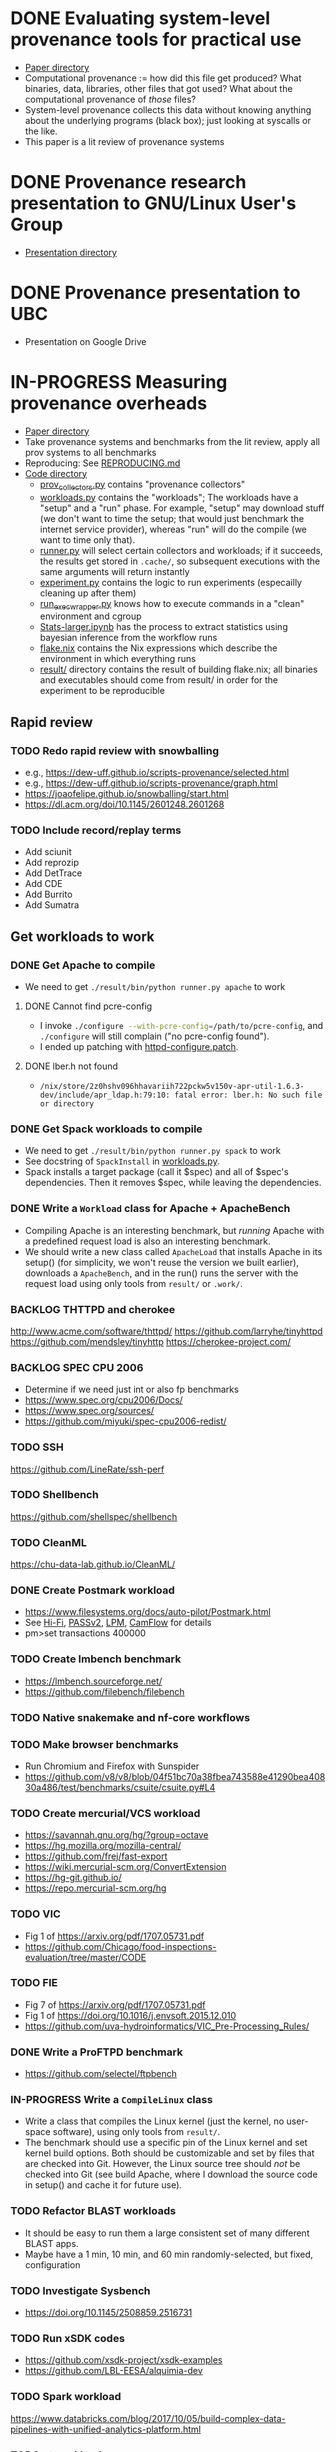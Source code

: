 * DONE Evaluating system-level provenance tools for practical use
- [[file:docs/provenance_overhead][Paper directory]]
- Computational provenance := how did this file get produced? What binaries, data, libraries, other files that got used? What about the computational provenance of /those/ files?
- System-level provenance collects this data without knowing anything about the underlying programs (black box); just looking at syscalls or the like.
- This paper is a lit review of provenance systems

* DONE Provenance research presentation to GNU/Linux User's Group
- [[file:docs/prov_pres/][Presentation directory]]

* DONE Provenance presentation to UBC
- Presentation on Google Drive

* IN-PROGRESS Measuring provenance overheads
:LOGBOOK:
CLOCK: [2024-01-15 Mon 14:38]--[2024-01-15 Mon 15:15] =>  0:37
:END:
- [[file:docs/low_provenance_overhead/][Paper directory]]
- Take provenance systems and benchmarks from the lit review, apply all prov systems to all benchmarks
- Reproducing: See [[file:benchmark/REPRODUCING.md][REPRODUCING.md]]
- [[file:benchmark/][Code directory]]
  - [[file:benchmark/prov_collectors.py][prov_collectors.py]] contains "provenance collectors"
  - [[file:benchmark/workloads.py][workloads.py]] contains the "workloads"; The workloads have a "setup" and a "run" phase. For example, "setup" may download stuff (we don't want to time the setup; that would just benchmark the internet service provider), whereas "run" will do the compile (we want to time only that).
  - [[file:benchmark/runner.py][runner.py]] will select certain collectors and workloads; if it succeeds, the results get stored in ~.cache/~, so subsequent executions with the same arguments will return instantly
  - [[file:benchmark/experiment.py][experiment.py]] contains the logic to run experiments (especailly cleaning up after them)
  - [[file:benchmark/run_exec_wrapper.py][run_exec_wrapper.py]] knows how to execute commands in a "clean" environment and cgroup
  - [[file:benchmark/notebook/Stats-larger.ipynb][Stats-larger.ipynb]] has the process to extract statistics using bayesian inference from the workflow runs
  - [[file:benchmark/flake.nix][flake.nix]] contains the Nix expressions which describe the environment in which everything runs
  - [[file:benchmark/result/][result/]] directory contains the result of building flake.nix; all binaries and executables should come from result/ in order for the experiment to be reproducible

** Rapid review

*** TODO Redo rapid review with snowballing
- e.g., https://dew-uff.github.io/scripts-provenance/selected.html
- e.g., https://dew-uff.github.io/scripts-provenance/graph.html
- https://joaofelipe.github.io/snowballing/start.html
- https://dl.acm.org/doi/10.1145/2601248.2601268

*** TODO Include record/replay terms
- Add sciunit
- Add reprozip
- Add DetTrace
- Add CDE
- Add Burrito
- Add Sumatra

** Get workloads to work

*** DONE Get Apache to compile
:LOGBOOK:
CLOCK: [2024-01-15 Mon 15:50]--[2024-01-15 Mon 17:30] =>  1:40
:END:
- We need to get src_sh{./result/bin/python runner.py apache} to work

**** DONE Cannot find pcre-config
- I invoke src_sh{./configure --with-pcre-config=/path/to/pcre-config}, and ~./configure~ will still complain ("no pcre-config found").
- I ended up patching with [[file:benchmark/httpd-configure.patch][httpd-configure.patch]].

**** DONE lber.h not found
:PROPERTIES:
:DELEGATED: Sam
:END:
- ~/nix/store/2z0hshv096hhavariih722pckw5v150v-apr-util-1.6.3-dev/include/apr_ldap.h:79:10: fatal error: lber.h: No such file or directory~

*** DONE Get Spack workloads to compile
:LOGBOOK:
CLOCK: [2024-01-14 Sun 21:03]--[2024-01-14 Sun 22:35] =>  1:32
CLOCK: [2024-01-14 Sun 19:42]--[2024-01-14 Sun 19:58] =>  0:16
CLOCK: [2024-01-12 Fri 14:40]--[2024-01-12 Fri 16:13] =>  1:33
CLOCK: [2024-01-11 Thu 15:26]--[2024-01-11 Thu 17:05] =>  1:39
:END:
- We need to get src_sh{./result/bin/python runner.py spack} to work
- See docstring of ~SpackInstall~ in [[file:benchmark/workloads.py][workloads.py]].
- Spack installs a target package (call it $spec) and all of $spec's dependencies. Then it removes $spec, while leaving the dependencies.

*** DONE Write a ~Workload~ class for Apache + ApacheBench
- Compiling Apache is an interesting benchmark, but /running/ Apache with a predefined request load is also an interesting benchmark.
- We should write a new class called ~ApacheLoad~ that installs Apache in its setup() (for simplicity, we won't reuse the version we built earlier), downloads a ~ApacheBench~, and in the run() runs the server with the request load using only tools from ~result/~ or ~.work/~.

*** BACKLOG THTTPD and cherokee
http://www.acme.com/software/thttpd/
https://github.com/larryhe/tinyhttpd
https://github.com/mendsley/tinyhttp
https://cherokee-project.com/

*** BACKLOG SPEC CPU 2006
- Determine if we need just int or also fp benchmarks
- https://www.spec.org/cpu2006/Docs/
- https://www.spec.org/sources/
- https://github.com/miyuki/spec-cpu2006-redist/

*** TODO SSH
https://github.com/LineRate/ssh-perf

*** TODO Shellbench
https://github.com/shellspec/shellbench

*** TODO CleanML
https://chu-data-lab.github.io/CleanML/

*** DONE Create Postmark workload
- https://www.filesystems.org/docs/auto-pilot/Postmark.html
- See [[https://doi.org/10.1145/2420950.2420989][Hi-Fi]], [[https://www.usenix.org/legacy/events/usenix09/tech/full_papers/muniswamy-reddy/muniswamy-reddy.pdf][PASSv2]], [[https://www.usenix.org/system/files/conference/usenixsecurity15/sec15-paper-bates.pdf][LPM]], [[https://doi.org/10.1145/3127479.3129249][CamFlow]] for details
- pm>set transactions 400000

*** TODO Create lmbench benchmark
- https://lmbench.sourceforge.net/
- https://github.com/filebench/filebench

*** TODO Native snakemake and nf-core workflows

*** TODO Make browser benchmarks
- Run Chromium and Firefox with Sunspider
- https://github.com/v8/v8/blob/04f51bc70a38fbea743588e41290bea40830a486/test/benchmarks/csuite/csuite.py#L4

*** TODO Create mercurial/VCS workload
- https://savannah.gnu.org/hg/?group=octave
- https://hg.mozilla.org/mozilla-central/
- https://github.com/frej/fast-export
- https://wiki.mercurial-scm.org/ConvertExtension
- https://hg-git.github.io/
- https://repo.mercurial-scm.org/hg

*** TODO VIC
- Fig 1 of https://arxiv.org/pdf/1707.05731.pdf
- https://github.com/Chicago/food-inspections-evaluation/tree/master/CODE

*** TODO FIE
- Fig 7 of https://arxiv.org/pdf/1707.05731.pdf
- Fig 1 of https://doi.org/10.1016/j.envsoft.2015.12.010
- https://github.com/uva-hydroinformatics/VIC_Pre-Processing_Rules/

*** DONE Write a ProFTPD benchmark
- https://github.com/selectel/ftpbench

*** IN-PROGRESS Write a ~CompileLinux~ class
:PROPERTIES:
:DELEGATED: Faust
:END:
- Write a class that compiles the Linux kernel (just the kernel, no user-space software), using only tools from ~result/~.
- The benchmark should use a specific pin of the Linux kernel and set kernel build options. Both should be customizable and set by files that are checked into Git. However, the Linux source tree should /not/ be checked into Git (see build Apache, where I download the source code in setup() and cache it for future use).

*** TODO Refactor BLAST workloads
- It should be easy to run them a large consistent set of many different BLAST apps.
- Maybe have a 1 min, 10 min, and 60 min randomly-selected, but fixed, configuration

*** TODO Investigate Sysbench
- https://doi.org/10.1145/2508859.2516731

*** TODO Run xSDK codes
- https://github.com/xsdk-project/xsdk-examples
- https://github.com/LBL-EESA/alquimia-dev

*** TODO Spark workload
https://www.databricks.com/blog/2017/10/05/build-complex-data-pipelines-with-unified-analytics-platform.html

*** TODO yt workloads
https://yt-project.org/doc/cookbook/index.html
https://prappleizer.github.io/#tutorials
https://trident.readthedocs.io/en/latest/annotated_example.html
https://github.com/PyLCARS/YT_BeyondAstro

** Make API easier to use

*** TODO Refactor ~runner.py~
- Change to ~run_store_analyze.py~
- [[file:benchmark/runner.py][runner.py]] mixes code for selecting benchmarks and prov collectors with code for summarizing statistical outputs.
- Use --benchmarks and --collectors to form a grid
- Accept --iterations, --seed, --fail-first
- Accept --analysis $foo
- Should have an --option to import external workloads and prov_collectors
- Should have --re-run, which removes ~.cache/results_*~ and ~.cache/$hash~

*** TODO Refactor ~run_exec_wrapper.py~
- Should fail gracefully when cgroups are not available

*** TODO Refactor ~analyses.py~
- Should have Callable[pandas.DataFrame, None]

*** TODO Refactor ~prov_collectors.py~
- Should have teardown
- Should have license()

*** TODO Refactor ~workloads.py~
- Should accept a tempdir
- Should be smaller
- Should have teardown
- Should export instances
- Categories: build Spack, build Deb, BLAST, compile Linux, HTTP bench, FTP bench
- Should have license()

*** TODO Write ~run.py~
- Just runs one workload
- --setup, --main, --teardown

*** TODO Document user interface

** Make easier to install

*** TODO Allow classes to specify Nix packages
- But user should be able to customize lockfile
- setup() should do ~nix build~ and add to path

*** TODO Package Python code for PyPI using Poetry

*** TODO Document installation

** Provenance collectors

*** DONE Fix Sciunits
- We need to get src_sh{./result/bin/python runner.py sciunit} to work.
- Sciunit is a Python package which depends on a binary called ~ptu~.
- Sciunit says "sciunit: /nix/store/7x6rlzd7dqmsa474j8ilc306wlmjb8bp-python3-3.10.13-env/lib/python3.10/site-packages/sciunit2/libexec/ptu: No such file or directory", but on my system, that file does exist! Why can't sciunits find it?
- Answer: That file exists; it is an ELF binary, it's "interpreter" is set to /lib64/linux-something.so. That interpreter does not exist. I replaced this copy of ptu with the nix-built copy of ptu.

*** TODO Fix Spade+FUSE
- We need to get src_sh{./result/bin/python runner.py spade_fuse} to work.

**** TODO Get SPADE Neo4J database to work
- src_sh{./result/bin/spade start && echo "add storage Neo4J $PWD/db" | ./result/bin/spade control}
- Currently, that fails with "Adding storage Neo4J... error: Unable to find/load class"
- The log can be found in ~~/.local/share/SPADE/current.log~.
- ~/.local/share/SPADE/lib/neo4j-community/lib/*.jar contains Neo4J classes. I believe these are on the classpath. However, this is a different version of Java or something like that, which refuses to load those jars.

*** TODO [#C] Write BPF trace
- We need to write a basic prov collector for BPF trace. The collector should log files read/written by the process and all children processes. Start by writing [[file:benchmark/prov.bt][prov.bt]].

*** TODO Write a sleepy ptracer

** Stats

*** DONE Measure arithmetic intensity for each
- IO calls / CPU sec, where CPU sec is itself a random variable

*** DONE Measure slowdown as a function of arithmetic intensity
- See [[file:benchmark/notebook/Stats-larger.ipynb][States-larger.ipynb]]

*** TODO [#C] Count dynamic instructions in entire program
- IO calls / 1M dynamic instruction

*** DONE Plot IO vs CPU sec

*** DONE Plot confidence interval of slowdown per arithmetic intensity

*** TODO Evaluate prediction based on arithmetic intensity
- slowdown(prov_collector) * cpu_to_wall_time(workload) * runtime(workload) ~ runtime(workload, prov_collector)
- What is the expected percent error?

*** TODO Characterize benchmarks and benchmark classes by syscall breakdown
- Features: count of each group of syscalls / total time
- Prog should occupy the same point as {Prog, Prog} (that is, analogous to intensive not extensive properties in physics)
- PCA and clustering and dendrogram
  - Sec 3 of https://doi.org/10.1109/ISPASS.2005.1430555
  - Sec 9 of https://doi.org/10.1145/1167473.1167488
- https://doi.org/10.1109/IISWC.2006.302733

*** TODO Revise bayesian model to use benchmark class
- How many classes and benchmarks does one need?

** Writing

*** DONE Write introduction

*** DONE Write background

*** DONE Write literature rapid review section

*** DONE Write benchmark and prov collector collection

*** TODO Describe experiments

*** TODO Describe experimental results

*** TODO Make plots

*** TODO Analysis
- What provenance methods are most promising?
- Threats to validity

*** TODO Conclusion

* BACKLOG Record/replay reproducibility with library interposition
- [[file:docs/record_replay/][Paper directory]]
- Record/replay is an easier way to get reproducibility than Docker/Nix/etc.
- Use library interpositioning to make a record/replay tool that is faster than other record/replay tools

** BACKLOG Get global state vars
- Library constructors get called twice (2 copies of library global variables)
- https://stackoverflow.com/questions/77782964/how-to-run-code-exactly-once-in-ld-preloaded-shared-library

* Vars
#+TODO: BACKLOG(b) TODO(t) IN-PROGRESS(p) | DONE(d) BLOCKED(b)

#+BEGIN_SRC elisp
#+END_SRC

